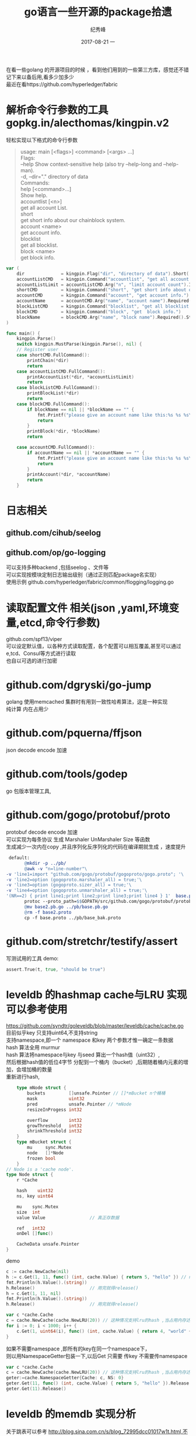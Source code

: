 # -*- coding:utf-8 -*-
#+LANGUAGE:  zh
#+TITLE:     go语言一些开源的package拾遗
#+AUTHOR:    纪秀峰
#+EMAIL:     jixiuf@qq.com
#+DATE:     2017-08-21 一
#+DESCRIPTION:go语言一些开源的package拾遗
#+KEYWORDS:
#+TAGS:
#+FILETAGS:
#+OPTIONS:   H:2 num:nil toc:t \n:t @:t ::t |:t ^:nil -:t f:t *:t <:t
#+OPTIONS:   TeX:t LaTeX:t skip:nil d:nil todo:t pri:nil
#+LATEX_HEADER: \usepackage{fontspec}
#+LATEX_HEADER: \setmainfont{PingFang SC}
在看一些golang 的开源项目的时候  ，看到他们用到的一些第三方库，感觉还不错
记下来以备后用,看多少加多少
最近在看https://github.com/hyperledger/fabric
*  解析命令行参数的工具 gopkg.in/alecthomas/kingpin.v2
  轻松实现以下格式的命令行参数
  #+BEGIN_QUOTE
    usage: main [<flags>] <command> [<args> ...]
    Flags:
        --help     Show context-sensitive help (also try --help-long and --help-man).
    -d, --dir="."  directory of data
    Commands:
    help [<command>...]
        Show help.
    accountlist [<n>]
        get all account List.
    short
        get short info about our chainblock system.
    account <name>
        get account info.
    blocklist
        get all blocklist.
    block <name>
        get block info.
  #+END_QUOTE
  #+BEGIN_SRC go
    var (
        dir              = kingpin.Flag("dir", "directory of data").Short('d').Default(".").String()
        accountListCMD   = kingpin.Command("accountlist", "get all account List.")
        accountListLimit = accountListCMD.Arg("n", "limit account count").Int()
        shortCMD         = kingpin.Command("short", "get short info about our chainblock system.")
        accountCMD       = kingpin.Command("account", "get account info.")
        accountName      = accountCMD.Arg("name", "account name").Required().String()
        blockListCMD     = kingpin.Command("blocklist", "get all blocklist.")
        blockCMD         = kingpin.Command("block", "get  block info.")
        blockName        = blockCMD.Arg("name", "block name").Required().String()
    )

    func main() {
        kingpin.Parse()
        switch kingpin.MustParse(kingpin.Parse(), nil) {
        // Register user
        case shortCMD.FullCommand():
            printChain(*dir)
            return
        case accountListCMD.FullCommand():
            printAccountList(*dir, *accountListLimit)
            return
        case blockListCMD.FullCommand():
            printBlockList(*dir)
            return
        case blockCMD.FullCommand():
            if blockName == nil || *blockName == "" {
                fmt.Printf("please give an account name like this:%s %s %s\n", os.Args[0], os.Args[1], "block{blockid}")
                return
            }
            printBlock(*dir, *blockName)
            return

        case accountCMD.FullCommand():
            if accountName == nil || *accountName == "" {
                fmt.Printf("please give an account name like this:%s %s %s\n", os.Args[0], os.Args[1], "account{accountid}")
                return
            }
            printAccount(*dir, *accountName)
            return
        }
  #+END_SRC
* 日志相关
** github.com/cihub/seelog
** github.com/op/go-logging
   可以支持多种backend ,包括seelog 、文件等
   可以实现按模块定制日志输出级别（通过正则匹配package名实现）
   使用示例 github.com/hyperledger/fabric/common/flogging/logging.go
* 读取配置文件 相关(json ,yaml,环境变量,etcd,命令行参数)
  github.com/spf13/viper
  可以设定默认值，以各种方式读取配置，各个配置可以相互覆盖,甚至可以通过e,tcd、Consul等方式进行读取
  也自以可选的进行加密

* github.com/dgryski/go-jump
  golang 使用memcached 集群时有用到一致性哈希算法，这是一种实现
  纯计算 内在占用少
* github.com/pquerna/ffjson
  json decode encode 加速
* github.com/tools/godep
  go 包版本管理工具,
* github.com/gogo/protobuf/proto
  protobuf decode encode 加速
  可以实现为每条协议 生成 Marshaler UnMarshaler Size 等函数
  生成减少一次内在copy ,并且序列化反序列化的代码在编译期就生成 ，速度提升
  #+BEGIN_SRC makefile
  default:
        @mkdir -p ../pb/
        @awk -v "n=line-number"\
 -v 'line1=import "github.com/gogo/protobuf/gogoproto/gogo.proto"; '\
 -v 'line2=option (gogoproto.marshaler_all) = true;'\
 -v 'line3=option (gogoproto.sizer_all) = true;'\
 -v 'line4=option (gogoproto.unmarshaler_all) = true;'\
 '(NR==2) { print line1;print line2;print line3;print line4 } 1'  base.proto>base2.proto
        protoc --proto_path=$$GOPATH/src/github.com/gogo/protobuf/protobuf:$$GOPATH/src/:. --gogo_out=.  base2.proto
        @mv base2.pb.go ../pb/base.pb.go
        @rm -f base2.proto
        cp -f base.proto ../pb/base_bak.proto
  #+END_SRC
* github.com/stretchr/testify/assert
  写测试用的工具 demo:
  #+BEGIN_SRC go
  	assert.True(t, true, "should be true")
  #+END_SRC
* leveldb 的hashmap cache与LRU 实现可以参考使用
  https://github.com/syndtr/goleveldb/blob/master/leveldb/cache/cache.go
  目前似乎key 只支持uint64,不支持string
  支持namespace,即一个 namespace 和key 两个参数才惟一确定一条数据
  hash 算法全用 murmur
  hash 算法将namespace与key 与seed 算出一个hash值（uint32）,
  然后根据hash值的低位4字节 分配到一个桶内（bucket）,后期随着桶内元素的增加，会增加桶的数量
  重新进行hash,

  #+BEGIN_SRC go
        type mNode struct {
            buckets         []unsafe.Pointer // []*mBucket n个桶桶
            mask            uint32
            pred            unsafe.Pointer // *mNode
            resizeInProgess int32

            overflow        int32
            growThreshold   int32
            shrinkThreshold int32
        }
        type mBucket struct {
            mu     sync.Mutex
            node   []*Node
            frozen bool
        }
    // Node is a 'cache node'.
    type Node struct {
        r *Cache

        hash    uint32
        ns, key uint64

        mu    sync.Mutex
        size  int
        value Value					// 真正存数据

        ref   int32
        onDel []func()

        CacheData unsafe.Pointer
    }
  #+END_SRC
  demo
  #+BEGIN_SRC go
    c := cache.NewCache(nil)
    h := c.Get(1, 11, func() (int, cache.Value) { return 5, "hello" }) // namespace=1,key==11
    fmt.Println(h.Value().(string))
    h.Release()						// 用完就得release()
    h = c.Get(1, 11, nil)
    fmt.Println(h.Value().(string))
    h.Release()						// 用完就得release()
  #+END_SRC
  #+BEGIN_SRC go
	var c *cache.Cache
	c = cache.NewCache(cache.NewLRU(20)) // 这种情况支持lru的hash ,当占用内存达到20时，将会采用lru算法清除最久没使用的数据
	for i := 0; i < 1000; i++ {
		c.Get(1, uint64(i), func() (int, cache.Value) { return 4, "world" + strconv.Itoa(i) }).Release()
	}
  #+END_SRC
  如果不需要namespace ,即所有的key在同一个namespace下，
  则以用NamespaceGetter包装一下,以后Get 只需要 传key 不需要传namespace
  #+BEGIN_SRC go
	var c *cache.Cache
	c = cache.NewCache(cache.NewLRU(20)) // 这种情况支持lru的hash ,当占用内存达到20时，将会采用lru算法清除最久没使用的数据
    geter:=cache.NamespaceGetter{Cache: c, NS: 0}
    geter.Get(11, func() (int, cache.Value) { return 5, "hello" }).Release() // namespace=1,key==11
    geter.Get(11).Release()

  #+END_SRC

* leveldb 的memdb 实现分析
  关于跳表可以参考  http://blog.sina.com.cn/s/blog_72995dcc01017w1t.html,不再
  跳表是一种随机化的数据结构，目前开源软件 Redis 和 LevelDB 都有用到它，
  它的效率和红黑树以及 AVL 树不相上下O(logn)，但跳表的原理相当简单，只要你能熟练操作链表，
  就能轻松实现一个 SkipList

  主要实现使用skiplist 跳转来实现
  #+BEGIN_SRC go
      type DB struct {
        cmp comparer.BasicComparer
        rnd *rand.Rand

        mu     sync.RWMutex
        kvData []byte 				// key and value 都 append到此，通过偏移量来定位key value
        nodeData  []int				// 记录key value 的偏移量等信息
        prevNode  [tMaxHeight]int
        maxHeight int
        n         int
        kvSize    int
    }
  #+END_SRC
  优点 ，内存连续，GC压力应该小一点，缺点似乎单从Put Get 来看，并不如golang 自带的map 快
  当然leveldb可能有其他方面的考虑，如iterator等
   这个benchmark中， 所有带2的都是RWMutex+map 的实现，其他则是goleveldb.memdb的
   可以看出来，memdb比map 大概慢一个数量级,rwMutex+map能满足你需求的时候 就不要考虑memdb了
  #+BEGIN_QUOTE
    BenchmarkPut2       	 1000000	      1059 ns/op
    BenchmarkPutRandom2 	20000000	        81.0 ns/op
    BenchmarkGet2       	10000000	       110 ns/op
    BenchmarkGetRandom2 	 3000000	       462 ns/op
    BenchmarkPut        	 1000000	      1584 ns/op
    BenchmarkPutRandom  	 1000000	      2969 ns/op
    BenchmarkGet        	 1000000	      1863 ns/op
    BenchmarkGetRandom  	 1000000	      3831 ns/op
  #+END_QUOTE



* 乱入之一个位操作的小技巧
  声明位常量的时候可以这样声明
  #+BEGIN_SRC go
    type Strict uint

    const (
        StrictManifest        Strict = 1 << iota // 1
        StrictJournalChecksum                    // 2
        StrictJournal                            // 4
    )
  #+END_SRC
